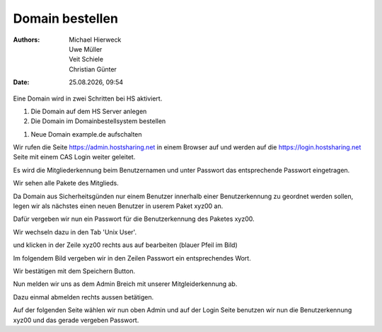 ================
Domain bestellen
================

.. |date| date:: %d.%m.%Y
.. |time| date:: %H:%M

:Authors: - Michael Hierweck
          - Uwe Müller
          - Veit Schiele
          - Christian Günter
:Date: |date|, |time|

Eine Domain wird in zwei Schritten bei HS aktiviert.

1. Die Domain auf dem HS Server anlegen

2. Die Domain im Domainbestellsystem bestellen

1. Neue Domain example.de aufschalten

Wir rufen die Seite https://admin.hostsharing.net in einem Browser auf und werden auf die https://login.hostsharing.net Seite mit einem CAS Login weiter geleitet.

Es wird die Mitgliederkennung beim Benutzernamen und unter Passwort das entsprechende Passwort eingetragen.

.. image:: admin.hostsharing.net.jpg

Wir sehen alle Pakete des Mitglieds.

.. image:: mitglieder-login.jpg

Da Domain aus Sicherheitsgünden nur einem Benutzer innerhalb einer Benutzerkennung zu geordnet werden sollen, legen wir als nächstes einen neuen Benutzer in userem Paket xyz00 an.

Dafür vergeben wir nun ein Passwort für die Benutzerkennung des Paketes xyz00.

Wir wechseln dazu in den Tab 'Unix User'.

.. image:: unix-user.jpg

und klicken in der Zeile
xyz00 rechts aus auf bearbeiten (blauer Pfeil im Bild)

Im folgendem Bild vergeben wir in den Zeilen Passwort ein entsprechendes Wort.

.. image:: unix-user-bearbeiten.jpg

Wir bestätigen mit dem Speichern Button.

Nun melden wir uns as dem Admin Breich mit unserer Mitgleiderkennung ab.

Dazu einmal abmelden rechts aussen betätigen.


Auf der folgenden Seite wählen wir nun oben Admin und auf der Login Seite benutzen wir nun die Benutzerkennung xyz00 und das gerade vergeben Passwort.


